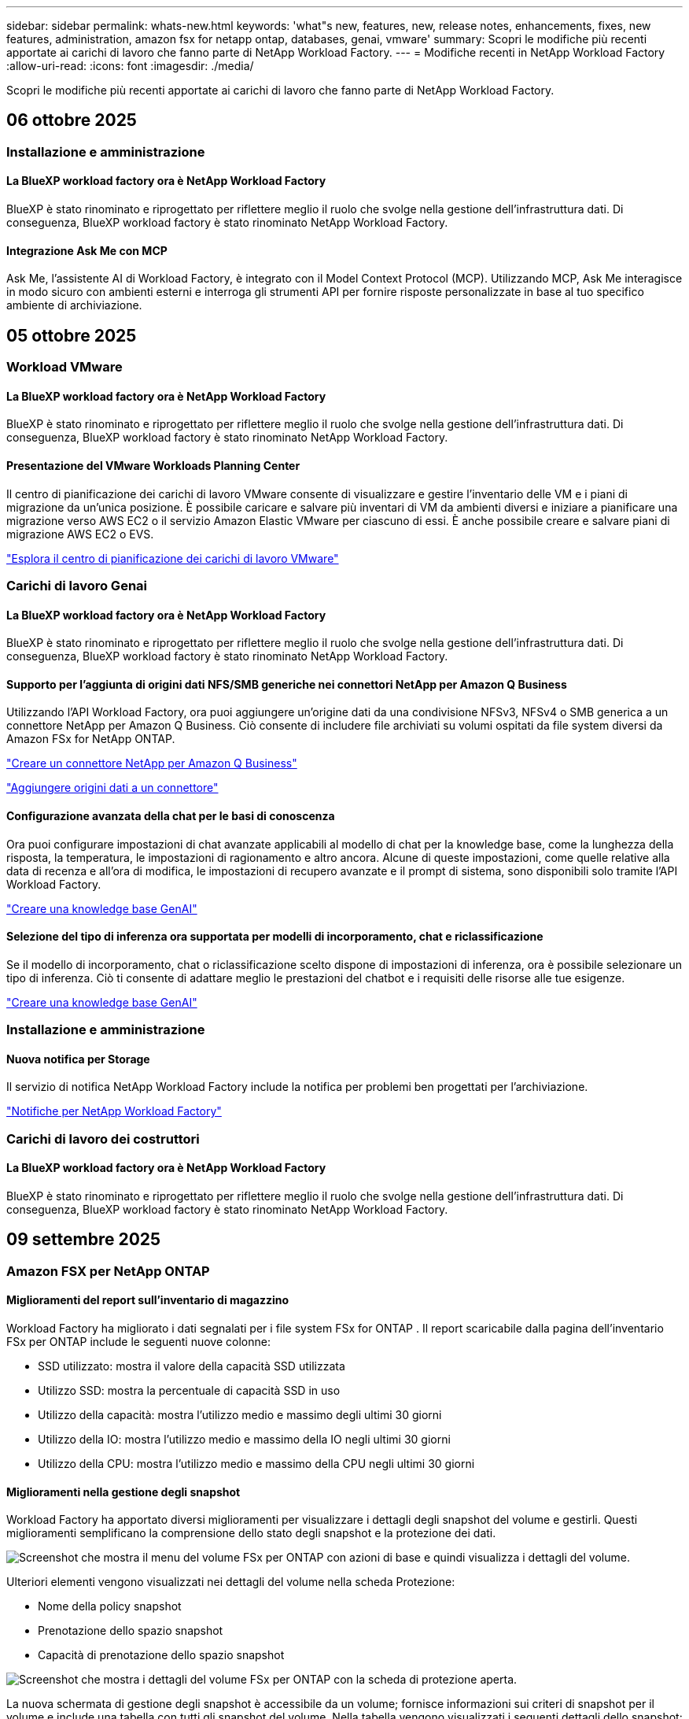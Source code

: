 ---
sidebar: sidebar 
permalink: whats-new.html 
keywords: 'what"s new, features, new, release notes, enhancements, fixes, new features, administration, amazon fsx for netapp ontap, databases, genai, vmware' 
summary: Scopri le modifiche più recenti apportate ai carichi di lavoro che fanno parte di NetApp Workload Factory. 
---
= Modifiche recenti in NetApp Workload Factory
:allow-uri-read: 
:icons: font
:imagesdir: ./media/


[role="lead"]
Scopri le modifiche più recenti apportate ai carichi di lavoro che fanno parte di NetApp Workload Factory.



== 06 ottobre 2025



=== Installazione e amministrazione



==== La BlueXP workload factory ora è NetApp Workload Factory

BlueXP è stato rinominato e riprogettato per riflettere meglio il ruolo che svolge nella gestione dell'infrastruttura dati. Di conseguenza, BlueXP workload factory è stato rinominato NetApp Workload Factory.



==== Integrazione Ask Me con MCP

Ask Me, l'assistente AI di Workload Factory, è integrato con il Model Context Protocol (MCP). Utilizzando MCP, Ask Me interagisce in modo sicuro con ambienti esterni e interroga gli strumenti API per fornire risposte personalizzate in base al tuo specifico ambiente di archiviazione.



== 05 ottobre 2025



=== Workload VMware



==== La BlueXP workload factory ora è NetApp Workload Factory

BlueXP è stato rinominato e riprogettato per riflettere meglio il ruolo che svolge nella gestione dell'infrastruttura dati. Di conseguenza, BlueXP workload factory è stato rinominato NetApp Workload Factory.



==== Presentazione del VMware Workloads Planning Center

Il centro di pianificazione dei carichi di lavoro VMware consente di visualizzare e gestire l'inventario delle VM e i piani di migrazione da un'unica posizione. È possibile caricare e salvare più inventari di VM da ambienti diversi e iniziare a pianificare una migrazione verso AWS EC2 o il servizio Amazon Elastic VMware per ciascuno di essi. È anche possibile creare e salvare piani di migrazione AWS EC2 o EVS.

https://docs.netapp.com/us-en/workload-vmware/explore-planning-center.html["Esplora il centro di pianificazione dei carichi di lavoro VMware"]



=== Carichi di lavoro Genai



==== La BlueXP workload factory ora è NetApp Workload Factory

BlueXP è stato rinominato e riprogettato per riflettere meglio il ruolo che svolge nella gestione dell'infrastruttura dati. Di conseguenza, BlueXP workload factory è stato rinominato NetApp Workload Factory.



==== Supporto per l'aggiunta di origini dati NFS/SMB generiche nei connettori NetApp per Amazon Q Business

Utilizzando l'API Workload Factory, ora puoi aggiungere un'origine dati da una condivisione NFSv3, NFSv4 o SMB generica a un connettore NetApp per Amazon Q Business. Ciò consente di includere file archiviati su volumi ospitati da file system diversi da Amazon FSx for NetApp ONTAP.

link:https://docs.netapp.com/us-en/workload-genai/connector/define-connector.html["Creare un connettore NetApp per Amazon Q Business"]

link:https://docs.netapp.com/us-en/workload-genai/connector/define-connector.html#add-data-sources-to-the-connector["Aggiungere origini dati a un connettore"]



==== Configurazione avanzata della chat per le basi di conoscenza

Ora puoi configurare impostazioni di chat avanzate applicabili al modello di chat per la knowledge base, come la lunghezza della risposta, la temperatura, le impostazioni di ragionamento e altro ancora. Alcune di queste impostazioni, come quelle relative alla data di recenza e all'ora di modifica, le impostazioni di recupero avanzate e il prompt di sistema, sono disponibili solo tramite l'API Workload Factory.

link:https://docs.netapp.com/us-en/workload-genai/knowledge-base/create-knowledgebase.html["Creare una knowledge base GenAI"]



==== Selezione del tipo di inferenza ora supportata per modelli di incorporamento, chat e riclassificazione

Se il modello di incorporamento, chat o riclassificazione scelto dispone di impostazioni di inferenza, ora è possibile selezionare un tipo di inferenza. Ciò ti consente di adattare meglio le prestazioni del chatbot e i requisiti delle risorse alle tue esigenze.

link:https://docs.netapp.com/us-en/workload-genai/knowledge-base/create-knowledgebase.html["Creare una knowledge base GenAI"]



=== Installazione e amministrazione



==== Nuova notifica per Storage

Il servizio di notifica NetApp Workload Factory include la notifica per problemi ben progettati per l'archiviazione.

link:https://docs.netapp.com/us-en/workload-setup-admin/configure-notifications.html["Notifiche per NetApp Workload Factory"]



=== Carichi di lavoro dei costruttori



==== La BlueXP workload factory ora è NetApp Workload Factory

BlueXP è stato rinominato e riprogettato per riflettere meglio il ruolo che svolge nella gestione dell'infrastruttura dati. Di conseguenza, BlueXP workload factory è stato rinominato NetApp Workload Factory.



== 09 settembre 2025



=== Amazon FSX per NetApp ONTAP



==== Miglioramenti del report sull'inventario di magazzino

Workload Factory ha migliorato i dati segnalati per i file system FSx for ONTAP . Il report scaricabile dalla pagina dell'inventario FSx per ONTAP include le seguenti nuove colonne:

* SSD utilizzato: mostra il valore della capacità SSD utilizzata
* Utilizzo SSD: mostra la percentuale di capacità SSD in uso
* Utilizzo della capacità: mostra l'utilizzo medio e massimo degli ultimi 30 giorni
* Utilizzo della IO: mostra l'utilizzo medio e massimo della IO negli ultimi 30 giorni
* Utilizzo della CPU: mostra l'utilizzo medio e massimo della CPU negli ultimi 30 giorni




==== Miglioramenti nella gestione degli snapshot

Workload Factory ha apportato diversi miglioramenti per visualizzare i dettagli degli snapshot del volume e gestirli. Questi miglioramenti semplificano la comprensione dello stato degli snapshot e la protezione dei dati.

image:screenshot-menu-view-volume-details.png["Screenshot che mostra il menu del volume FSx per ONTAP con azioni di base e quindi visualizza i dettagli del volume."]

Ulteriori elementi vengono visualizzati nei dettagli del volume nella scheda Protezione:

* Nome della policy snapshot
* Prenotazione dello spazio snapshot
* Capacità di prenotazione dello spazio snapshot


image:screenshot-volume-details-protection.png["Screenshot che mostra i dettagli del volume FSx per ONTAP con la scheda di protezione aperta."]

La nuova schermata di gestione degli snapshot è accessibile da un volume; fornisce informazioni sui criteri di snapshot per il volume e include una tabella con tutti gli snapshot del volume. Nella tabella vengono visualizzati i seguenti dettagli dello snapshot: ora di creazione, dimensione, ora di scadenza, protezione dello snapshot immutabile ed etichette. Dalla schermata di gestione è possibile modificare i criteri di snapshot per il volume, creare manualmente uno snapshot e modificare, accedere, ripristinare ed eliminare gli snapshot.

image:screenshot-manage-snapshots-screen.png["Screenshot che mostra la schermata di gestione degli snapshot."]



==== Riduzione della capacità di archiviazione SSD disponibile

Workload Factory supporta la riduzione della capacità dell'unità SSD (Solid State Drive) dei file system di seconda generazione. Grazie alla capacità elastica del file system, puoi adattare dinamicamente la capacità dei tuoi file system alle esigenze dei tuoi carichi di lavoro.

link:https://docs.netapp.com/us-en/workload-fsx-ontap/increase-file-system-capacity.html["Regola la capacità del file system"]



== 01 settembre 2025



=== Workload dei database



==== Analizzatore di log degli errori basato sull'intelligenza artificiale

L'analizzatore del registro degli errori basato sull'intelligenza artificiale Agentic è una nuova funzionalità che sfrutta algoritmi di apprendimento automatico avanzati per rilevare e analizzare automaticamente gli errori nei file di registro. Questo strumento mira a semplificare il processo di risoluzione dei problemi fornendo agli sviluppatori informazioni e consigli pratici basati sui modelli identificati nei log.

link:https://docs.netapp.com/us-en/workload-databases/analyze-error-logs.html["Scopri di più sull'analizzatore di log degli errori basato sull'intelligenza artificiale Agentic"]



==== Supporto Oracle

Workload Factory include il supporto per i database Oracle. Nella console di Workload Factory è possibile visualizzare i database Oracle dall'inventario, registrare i database per utilizzare le funzionalità avanzate di Workload Factory e analizzare i database Oracle per verificarne l'allineamento con le best practice utilizzando la funzionalità ben progettata. Un'analisi ben strutturata determina se le configurazioni di archiviazione per i database Oracle sono ottimizzate. È possibile utilizzare queste informazioni per prendere decisioni consapevoli sulle distribuzioni del database e assicurarsi che vengano eseguite in modo efficiente.

link:https://docs.netapp.com/us-en/workload-databases/optimize-configurations.html["Implementare configurazioni di database ben progettate nella fabbrica dei carichi di lavoro"]



==== Supporto per le distribuzioni di Microsoft SQL Server su file system FSx di seconda generazione per ONTAP

Workload Factory supporta le distribuzioni di Microsoft SQL Server sui file system FSx for ONTAP di seconda generazione. Questo miglioramento consente di sfruttare le funzionalità più recenti e i miglioramenti delle prestazioni disponibili nei file system di seconda generazione durante la gestione dei carichi di lavoro di SQL Server.



==== Autenticazione di Windows per la protezione di SQL Server

L'autenticazione delle istanze di Microsoft SQL Server con credenziali Windows è integrata nel flusso di lavoro per preparare gli host di Microsoft SQL Server alla protezione con BlueXP backup and recovery. In passato questo era un passaggio preliminare da completare manualmente. Se non hai registrato gli host in Workload Factory utilizzando le credenziali di Windows, ti verrà invece richiesto di condividere le credenziali di Windows con accesso amministrativo.

link:https://docs.netapp.com/us-en/workload-databases/protect-sql-server.html["Scopri come proteggere i carichi di lavoro di Microsoft SQL Server tramite la console Workload Factory"] .



==== L'analisi ben progettata include l'allineamento MTU per SQL Server

L'analisi ben progettata valuta e corregge il disallineamento dell'unità di trasmissione massima (MTU) tra gli endpoint per Microsoft SQL Server su FSx per l'archiviazione ONTAP . L'allineamento delle impostazioni MTU consente di ottimizzare le prestazioni di rete e di ridurre la latenza per i carichi di lavoro di SQL Server.

link:https://docs.netapp.com/us-en/workload-databases/optimize-configurations.html["Implementare configurazioni di database ben progettate nella fabbrica dei carichi di lavoro"]



== 12 agosto 2025



=== Workload dei database



==== Il BlueXP backup and recovery ora supportano i carichi di lavoro di Microsoft SQL Server

Il BlueXP backup and recovery consentono di eseguire il backup, il ripristino, la verifica e la clonazione di database e gruppi di disponibilità di Microsoft SQL Server. Dalla console di Workload Factory è possibile accedere e utilizzare il BlueXP backup and recovery per proteggere i carichi di lavoro di Microsoft SQL Server.

link:https://docs.netapp.com/us-en/workload-databases/protect-sql-server.html["Scopri come proteggere i carichi di lavoro di Microsoft SQL Server tramite la console Workload Factory"] .

Per i dettagli sul BlueXP backup and recovery, fare riferimento alink:https://docs.netapp.com/us-en/bluexp-backup-recovery/br-use-mssql-protect-overview.html["Panoramica sulla protezione dei carichi di lavoro Microsoft SQL con BlueXP backup and recovery"^] .



== 04 agosto 2025



=== Workload dei database



==== Un'analisi ben progettata include la convalida del cluster ad alta disponibilità

L'analisi ben progettata ora include la convalida per cluster ad alta disponibilità. Questa convalida controlla tutte le configurazioni relative al cluster dal lato server, tra cui la disponibilità e la configurazione del disco su entrambi i nodi, la configurazione del cluster Windows e la predisposizione al failover. Ciò garantisce che il cluster Windows sia configurato correttamente e possa eseguire correttamente il failover quando necessario.

link:https://docs.netapp.com/us-en/workload-databases/optimize-configurations.html["Implementare configurazioni di database ben progettate nella fabbrica dei carichi di lavoro"]



==== Menu multilivello disponibile per le istanze

La console Workload Factory ora include un menu multilivello per le istanze. Questa modifica fornisce una struttura di navigazione più organizzata e intuitiva per la gestione delle istanze. Le opzioni di menu per la gestione delle istanze includono la visualizzazione della dashboard delle istanze, la visualizzazione dei database, la creazione di un database e la creazione di un clone sandbox.

image:manage-instance-table-menu.png["Uno screenshot del menu della tabella delle istanze con una struttura di menu multilivello. Selezionare il menu della tabella delle istanze e quindi gestire le istanze per visualizzare i database, creare un database e creare un clone sandbox."]



==== Nuova opzione di autenticazione per esplorare i risparmi

Quando il `NT Authority\SYSTEM` l'utente non dispone di autorizzazioni sufficienti su Microsoft SQL Server, è possibile autenticarsi con le credenziali di SQL Server o aggiungere le autorizzazioni mancanti di SQL Server a `NT Authority\SYSTEM` .

link:https://docs.netapp.com/us-en/workload-databases/explore-savings.html["Esplora i potenziali risparmi per i tuoi ambienti di database con Amazon FSx for NetApp ONTAP"]



== 03 agosto 2025



=== Amazon FSX per NetApp ONTAP



==== Miglioramenti alla scheda Relazioni di replicazione

Abbiamo aggiunto diverse nuove colonne alla tabella delle relazioni di replicazione per fornirti maggiori informazioni sulle relazioni di replicazione nella scheda *Relazioni di replicazione*. La tabella ora include le seguenti colonne:

* Politica SnapMirror
* File system sorgente
* File system di destinazione
* Stato della relazione
* Ultimo orario di trasferimento




==== Miglioramenti alla protezione autonoma dai ransomware NetApp con intelligenza artificiale (ARP/AI)

Questa versione introduce il termine aggiornato "NetApp Autonomous Ransomware Protection with AI (ARP/AI)" per riflettere meglio l'integrazione dell'intelligenza artificiale nelle nostre funzionalità di protezione dal ransomware.

Inoltre, sono stati apportati i seguenti miglioramenti ad ARP/AI:

* ARP/AI a livello di volume: ora puoi abilitare ARP/AI a livello di volume, consentendoti di proteggere volumi specifici all'interno dei file system FSx for ONTAP .
* Creazione automatica di snapshot: è possibile impostare la policy ARP/AI per eseguire snapshot automatici e definire la frequenza con cui vengono eseguiti per i volumi con ARP/AI abilitato, migliorando la strategia di protezione dei dati.
* Snapshot immutabili: ARP/AI ora supporta snapshot immutabili, che non possono essere eliminati o modificati, fornendo un ulteriore livello di sicurezza contro gli attacchi ransomware.
* Rilevamento: include vari metodi di rilevamento, come l'elevata velocità di trasmissione dei dati entropici a livello di volume, la velocità di creazione dei file, la velocità di rinomina dei file, la velocità di eliminazione dei file e l'analisi comportamentale, nonché estensioni di file mai viste prima che aiutano a rilevare anomalie e potenziali attacchi ransomware.


link:https://docs.netapp.com/us-en/workload-fsx-ontap/ransomware-protection.html["Proteggi i tuoi dati con la protezione autonoma dai ransomware NetApp con intelligenza artificiale (ARP/AI)"]



==== Aggiornamenti di analisi ben progettati

Workload Factory ora analizza i file system FSx for ONTAP per le seguenti configurazioni:

* Affidabilità dei dati di conservazione a lungo termine: verifica se le etichette assegnate al criterio di snapshot del volume di origine sono identiche alle etichette assegnate al criterio di conservazione a lungo termine. Quando le etichette sono identiche, la replica dei dati tra i volumi di origine e di destinazione è affidabile.
* NetApp Autonomous Ransomware Protection con AI (ARP/AI): verifica se ARP/AI è abilitato sui file system. Questa funzionalità ti aiuta a rilevare e ripristinare i dati dagli attacchi ransomware.


link:https://docs.netapp.com/us-en/workload-fsx-ontap/improve-configurations.html["Visualizza lo stato ben progettato dei tuoi file system FSx per ONTAP"]



==== Escludere una configurazione dall'analisi ben progettata

Ora è possibile escludere una o più configurazioni dall'analisi ben progettata. Ciò consente di ignorare configurazioni specifiche che al momento non si desidera gestire.

link:https://docs.netapp.com/us-en/workload-fsx-ontap/improve-configurations.html["Escludere una configurazione dall'analisi ben progettata"]



==== Supporto Terraform per la creazione di link

Ora puoi utilizzare Terraform da Codebox per creare un collegamento per l'associazione con un file system FSx per ONTAP . Questa funzionalità è destinata agli utenti che creano i collegamenti manualmente.

link:https://docs.netapp.com/us-en/workload-fsx-ontap/create-link.html["Connettersi a un file system FSX per ONTAP con un collegamento Lambda"]



==== Nuovo supporto regionale per esplorare i risparmi nello spazio di archiviazione

Le seguenti nuove regioni sono ora supportate per esplorare i risparmi per Amazon Elastic Block Store (EBS), FSx per Windows File Server ed Elastic File Systems (EFS):

* Messico
* Thailandia




==== Miglioramenti alla creazione e gestione delle azioni SMB/CIFS

Ora è possibile creare condivisioni SMB/CIFS che puntano alle directory all'interno di un volume. All'interno del volume potrai vedere quali condivisioni esistono, dove puntano e le autorizzazioni concesse a utenti e gruppi specifici.

Per i volumi di protezione dei dati, il flusso di creazione di una condivisione SMB/CIFS ora include la creazione di un percorso di giunzione al volume per scopi di montaggio.

link:https://review.docs.netapp.com/us-en/workload-fsx-ontap_grogu-5684-wa-dismiss/manage-cifs-share.html#create-a-cifs-share-for-a-volume["Creare una condivisione CIFS per un volume"]



=== Workload VMware



==== Supporto migliorato del consulente per la migrazione per Amazon Elastic VMWare Service

Il consulente per la migrazione di Amazon Elastic VMware Service supporta ora la distribuzione e il montaggio automatici del file system Amazon FSx for NetApp ONTAP . Ciò consente di iniziare a distribuire le VM sui filesystem FSx for ONTAP una volta completata la migrazione all'ambiente Amazon EVS.

https://docs.netapp.com/us-en/workload-vmware/launch-migration-advisor-evs-manual.html["Crea un piano di distribuzione per Amazon EVS utilizzando il consulente per la migrazione"]



==== Calcola il risparmio sui costi della migrazione ad Amazon Elastic VMware Service

Ora puoi scoprire i potenziali risparmi derivanti dalla migrazione dei tuoi carichi di lavoro VMware ad Amazon Elastic VMware Service (EVS). Il calcolatore dei risparmi consente di confrontare i costi di utilizzo di Amazon EVS con e senza Amazon FSx for NetApp ONTAP come storage sottostante. Il calcolatore mostra i potenziali risparmi in tempo reale man mano che si adattano le caratteristiche dell'ambiente.

https://docs.netapp.com/us-en/workload-vmware/calculate-evs-savings.html["Scopri i risparmi per Amazon Elastic VMware Service con BlueXP Workload Factory"]



=== Carichi di lavoro Genai



==== Archiviazione sicura per risultati di dati strutturati

Se i risultati delle query del chatbot contengono dati strutturati, GenAI può archiviare i risultati in un bucket Amazon S3. Quando questi risultati vengono archiviati in un bucket S3, è possibile scaricarli utilizzando il collegamento per il download all'interno della sessione di chat.

link:https://docs.netapp.com/us-en/workload-genai/knowledge-base/create-knowledgebase.html["Creare una knowledge base GenAI"]



==== Disponibilità del server MCP

NetApp fornisce ora un server Model Context Protocol (MCP) con NetApp Workload Factory per GenAI. È possibile installare il server localmente per consentire ai client MCP esterni di scoprire e recuperare i risultati delle query da una knowledge base GenAI.

link:https://github.com/NetApp/mcp/tree/main/NetApp-KnowledgeBase-MCP-server["Server MCP GenAI di NetApp Workload Factory"^]
